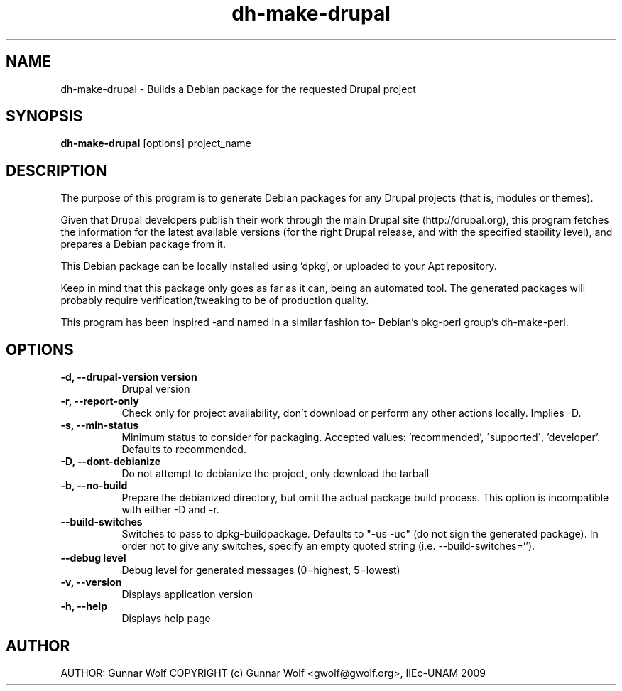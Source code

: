 .TH dh-make-drupal 1 "February 16, 2009"
.SH NAME
dh-make-drupal - Builds a Debian package for the requested Drupal project
.SH SYNOPSIS
.B dh-make-drupal
[options] project_name
.SH DESCRIPTION
The purpose of this program is to generate Debian packages for any Drupal
projects (that is, modules or themes). 

Given that Drupal developers publish their work through the main Drupal 
site (http://drupal.org), this program fetches the information for the
latest available versions (for the right Drupal release, and with the 
specified stability level), and prepares a Debian package from it.

This Debian package can be locally installed using 'dpkg', or uploaded to your
Apt repository.

Keep in mind that this package only goes as far as it can, being an automated 
tool. The generated packages will probably require verification/tweaking to
be of production quality.

This program has been inspired -and named in a similar fashion to- Debian's
pkg-perl group's dh-make-perl.
.SH OPTIONS
.TP 8
.B \-d, \-\-drupal-version version
Drupal version
.TP 8
.B \-r, \-\-report-only
Check only for project availability, don't download or perform any other
actions locally. Implies -D.
.TP 8
.B \-s, \-\-min-status
Minimum status to consider for packaging. Accepted values: 'recommended',
\'supported\', 'developer'. Defaults to recommended.
.TP 8
.B \-D, \-\-dont-debianize
 Do not attempt to debianize the project, only download the tarball
.TP 8
.B \-b, \-\-no-build
Prepare the debianized directory, but omit the actual package build
process. This option is incompatible with either -D and -r.
.TP 8
.B \-\-build-switches
Switches to pass to dpkg-buildpackage. Defaults to "-us -uc" (do not sign
the generated package). In order not to give any switches, specify an
empty quoted string (i.e. --build-switches='').
.TP 8
.B \-\-debug level
Debug level for generated messages (0=highest, 5=lowest)
.TP 8
.B \-v, \-\-version                    
Displays application version
.TP 8
.B \-h, \-\-help
Displays help page
.SH AUTHOR
AUTHOR:  Gunnar Wolf
COPYRIGHT (c) Gunnar Wolf <gwolf@gwolf.org>, IIEc-UNAM 2009
